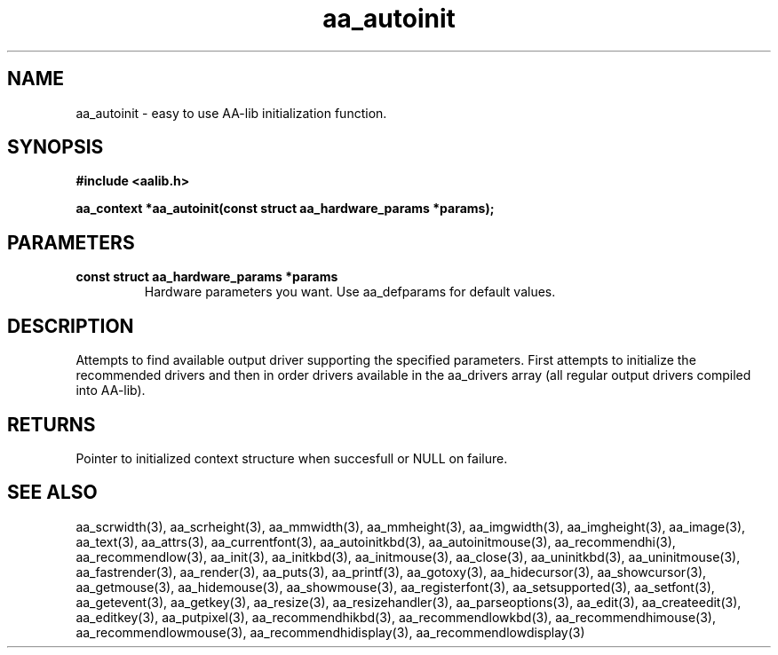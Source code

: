 .\" WARNING! THIS FILE WAS GENERATED AUTOMATICALLY BY c2man!
.\" DO NOT EDIT! CHANGES MADE TO THIS FILE WILL BE LOST!
.TH "aa_autoinit" 3 "17 April 2001" "c2man aalib.h"
.SH "NAME"
aa_autoinit \- easy to use AA-lib initialization function.
.SH "SYNOPSIS"
.ft B
#include <aalib.h>
.sp
aa_context *aa_autoinit(const struct aa_hardware_params *params);
.ft R
.SH "PARAMETERS"
.TP
.B "const struct aa_hardware_params *params"
Hardware parameters you want.  Use aa_defparams
for default values.
.SH "DESCRIPTION"
Attempts to find available output driver supporting the specified
parameters.  First attempts to initialize the recommended drivers
and then in order drivers available in the aa_drivers array
(all regular output drivers compiled into AA-lib).
.SH "RETURNS"
Pointer to initialized context structure when succesfull or
NULL on failure.
.SH "SEE ALSO"
aa_scrwidth(3),
aa_scrheight(3),
aa_mmwidth(3),
aa_mmheight(3),
aa_imgwidth(3),
aa_imgheight(3),
aa_image(3),
aa_text(3),
aa_attrs(3),
aa_currentfont(3),
aa_autoinitkbd(3),
aa_autoinitmouse(3),
aa_recommendhi(3),
aa_recommendlow(3),
aa_init(3),
aa_initkbd(3),
aa_initmouse(3),
aa_close(3),
aa_uninitkbd(3),
aa_uninitmouse(3),
aa_fastrender(3),
aa_render(3),
aa_puts(3),
aa_printf(3),
aa_gotoxy(3),
aa_hidecursor(3),
aa_showcursor(3),
aa_getmouse(3),
aa_hidemouse(3),
aa_showmouse(3),
aa_registerfont(3),
aa_setsupported(3),
aa_setfont(3),
aa_getevent(3),
aa_getkey(3),
aa_resize(3),
aa_resizehandler(3),
aa_parseoptions(3),
aa_edit(3),
aa_createedit(3),
aa_editkey(3),
aa_putpixel(3),
aa_recommendhikbd(3),
aa_recommendlowkbd(3),
aa_recommendhimouse(3),
aa_recommendlowmouse(3),
aa_recommendhidisplay(3),
aa_recommendlowdisplay(3)
